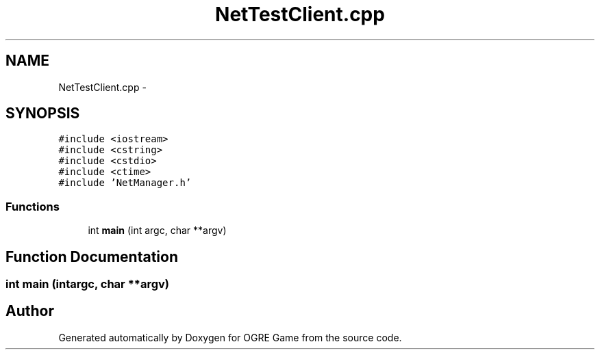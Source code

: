 .TH "NetTestClient.cpp" 3 "Fri Mar 21 2014" "OGRE Game" \" -*- nroff -*-
.ad l
.nh
.SH NAME
NetTestClient.cpp \- 
.SH SYNOPSIS
.br
.PP
\fC#include <iostream>\fP
.br
\fC#include <cstring>\fP
.br
\fC#include <cstdio>\fP
.br
\fC#include <ctime>\fP
.br
\fC#include 'NetManager\&.h'\fP
.br

.SS "Functions"

.in +1c
.ti -1c
.RI "int \fBmain\fP (int argc, char **argv)"
.br
.in -1c
.SH "Function Documentation"
.PP 
.SS "int main (intargc, char **argv)"

.SH "Author"
.PP 
Generated automatically by Doxygen for OGRE Game from the source code\&.
